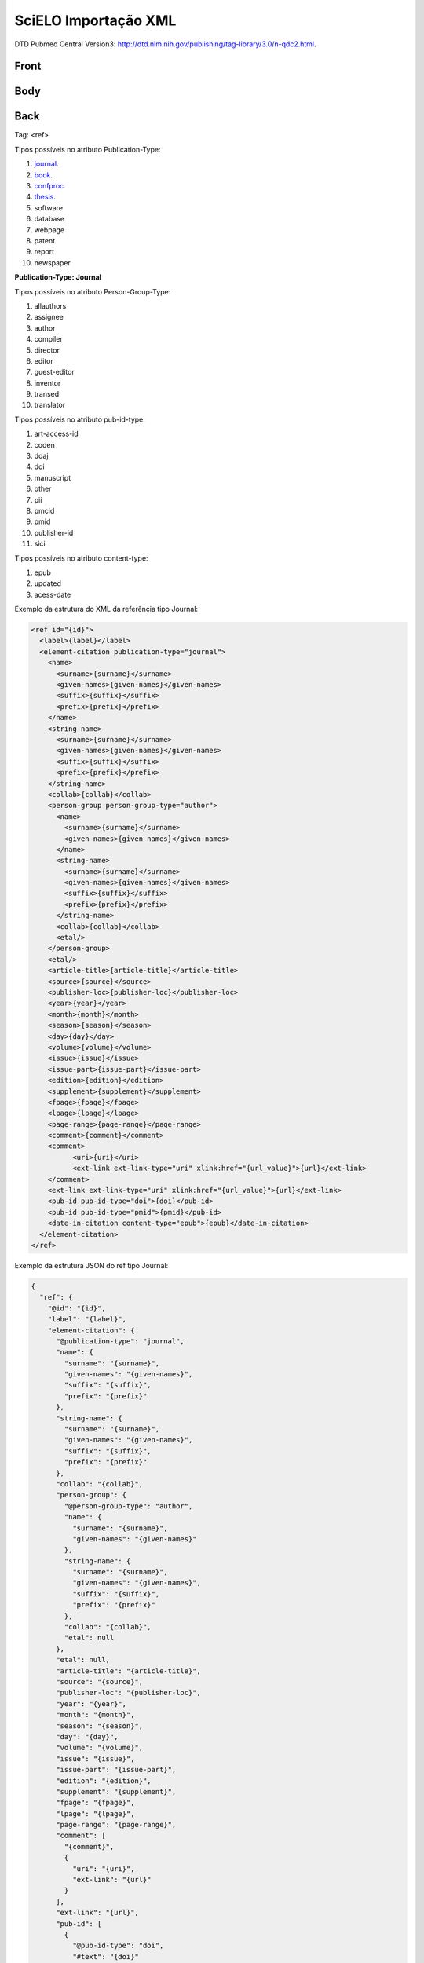 SciELO Importação XML
=====================

DTD Pubmed Central Version3: http://dtd.nlm.nih.gov/publishing/tag-library/3.0/n-qdc2.html.

Front
-----
Body
----
Back
----

Tag: <ref>

Tipos possíveis no atributo Publication-Type:

#. journal_.

#. book_.

#. confproc_.

#. thesis_.

#. software

#. database

#. webpage

#. patent

#. report

#. newspaper

**Publication-Type: Journal**

Tipos possíveis no atributo Person-Group-Type:

#. allauthors

#. assignee

#. author

#. compiler

#. director

#. editor

#. guest-editor

#. inventor

#. transed

#. translator 

Tipos possíveis no atributo pub-id-type:

#. art-access-id

#. coden

#. doaj

#. doi

#. manuscript

#. other

#. pii

#. pmcid

#. pmid

#. publisher-id

#. sici          

Tipos possíveis no atributo content-type:

#. epub
#. updated
#. acess-date      
      
.. _journal:

Exemplo da estrutura do XML da referência tipo Journal:

.. code-block:: xml

  <ref id="{id}">
    <label>{label}</label>
    <element-citation publication-type="journal">
      <name>
        <surname>{surname}</surname>
        <given-names>{given-names}</given-names>
        <suffix>{suffix}</suffix>
        <prefix>{prefix}</prefix>
      </name>
      <string-name>
        <surname>{surname}</surname>
        <given-names>{given-names}</given-names>
        <suffix>{suffix}</suffix>
        <prefix>{prefix}</prefix>
      </string-name>
      <collab>{collab}</collab>
      <person-group person-group-type="author">
        <name>
          <surname>{surname}</surname>
          <given-names>{given-names}</given-names>
        </name>
        <string-name>
          <surname>{surname}</surname>
          <given-names>{given-names}</given-names>
          <suffix>{suffix}</suffix>
          <prefix>{prefix}</prefix>
        </string-name>
        <collab>{collab}</collab>
        <etal/>
      </person-group>
      <etal/>
      <article-title>{article-title}</article-title>
      <source>{source}</source>
      <publisher-loc>{publisher-loc}</publisher-loc>
      <year>{year}</year>
      <month>{month}</month>
      <season>{season}</season>
      <day>{day}</day>
      <volume>{volume}</volume>
      <issue>{issue}</issue>
      <issue-part>{issue-part}</issue-part>
      <edition>{edition}</edition>
      <supplement>{supplement}</supplement>            
      <fpage>{fpage}</fpage>
      <lpage>{lpage}</lpage>
      <page-range>{page-range}</page-range>
      <comment>{comment}</comment>
      <comment>
            <uri>{uri}</uri>
            <ext-link ext-link-type="uri" xlink:href="{url_value}">{url}</ext-link>
      </comment>
      <ext-link ext-link-type="uri" xlink:href="{url_value}">{url}</ext-link>
      <pub-id pub-id-type="doi">{doi}</pub-id>
      <pub-id pub-id-type="pmid">{pmid}</pub-id>            
      <date-in-citation content-type="epub">{epub}</date-in-citation>           
    </element-citation> 
  </ref>

Exemplo da estrutura JSON do ref tipo Journal:

.. code-block:: javascript

  {
    "ref": {
      "@id": "{id}", 
      "label": "{label}", 
      "element-citation": {
        "@publication-type": "journal", 
        "name": {
          "surname": "{surname}", 
          "given-names": "{given-names}", 
          "suffix": "{suffix}", 
          "prefix": "{prefix}"
        }, 
        "string-name": {
          "surname": "{surname}", 
          "given-names": "{given-names}", 
          "suffix": "{suffix}", 
          "prefix": "{prefix}"
        }, 
        "collab": "{collab}", 
        "person-group": {
          "@person-group-type": "author", 
          "name": {
            "surname": "{surname}", 
            "given-names": "{given-names}"
          }, 
          "string-name": {
            "surname": "{surname}", 
            "given-names": "{given-names}", 
            "suffix": "{suffix}", 
            "prefix": "{prefix}"
          }, 
          "collab": "{collab}", 
          "etal": null
        }, 
        "etal": null, 
        "article-title": "{article-title}", 
        "source": "{source}", 
        "publisher-loc": "{publisher-loc}", 
        "year": "{year}", 
        "month": "{month}", 
        "season": "{season}", 
        "day": "{day}", 
        "volume": "{volume}", 
        "issue": "{issue}", 
        "issue-part": "{issue-part}", 
        "edition": "{edition}", 
        "supplement": "{supplement}", 
        "fpage": "{fpage}", 
        "lpage": "{lpage}", 
        "page-range": "{page-range}", 
        "comment": [
          "{comment}", 
          {
            "uri": "{uri}", 
            "ext-link": "{url}"
          }
        ], 
        "ext-link": "{url}", 
        "pub-id": [
          {
            "@pub-id-type": "doi", 
            "#text": "{doi}"
          }, 
          {
            "@pub-id-type": "pmid", 
            "#text": "{pmid}"
          }
        ], 
        "date-in-citation": {
          "@content-type": "epub", 
          "#text": "{epub}"
        }
      }
    }
  }

.. _book:

Exemplo da estrutura do XML da referência tipo Book:

.. code-block:: xml

  <ref id="{id}">
     <label>{label}</label>
     <element-citation publication-type="book">
          <name>
              <surname>{surname}</surname>
              <given-names>{given-names}</given-names>
              <suffix>{suffix}</suffix>
              <prefix>{prefix}</prefix>
          </name>
          <string-name>
              <surname>{surname}</surname>
              <given-names>{given-names}</given-names>
              <suffix>{suffix}</suffix>
              <prefix>{prefix}</prefix>
          </string-name>
          <collab>{collab}</collab>
          <person-group person-group-type="author">
              <name>
                  <surname>{surname}</surname>
                  <given-names>{given-names}</given-names>
              </name>
              <string-name>
                  <surname>{surname}</surname>
                  <given-names>{given-names}</given-names>
                  <suffix>{suffix}</suffix>
                  <prefix>{prefix}</prefix>
              </string-name>
              <aff>{aff}</aff>
              <anonymous>{annonymous}</anonymous>
              <collab>{collab}</collab>
              <etal>{etal}</etal>
          </person-group>
          <etal>{etal}</etal>
          <chapter-title>{chapter-title}</chapter-title>
          <source>{source}</source>
          <trans-source>{trans-source}</trans-source>
          <edition>{edition}</edition>
          <publisher-loc>{publisher-loc}</publisher-loc>
          <publisher-name>{publisher}</publisher-name>
          <year>{year}</year>
          <month>{month}</month>
          <season>{season}</season>
          <day>{day}</day>
          <date-in-citation>{date-in-citation}</date-in-citation>
          <series>{series}</series>
          <size units="page">{size}</size>
          <fpage>{fpage}</fpage>
          <lpage>{lpage}</lpage>
          <page-range>{page-range}</page-range>
          <isbn>{isbn}</isbn>                
          <comment>{comment}</comment>          
          <comment>
              <uri>{uri}</uri>
              <ext-link>{uri}</ext-link>
          </comment>
          <ext-link>{uri}</ext-link>
          <pub-id pub-id-type="doi">{doi}</pub-id>      
      </element-citation>  
  </ref>

Exemplo da estrutura JSON do ref tipo Book:

.. code-block:: javascript

  {
      "ref": {
          "@id": "{id}", 
          "label": "{label}", 
          "element-citation": {
              "@publication-type": "book", 
              "name": {
                  "surname": "{surname}", 
                  "given-names": "{given-names}", 
                  "suffix": "{suffix}", 
                  "prefix": "{prefix}"
              }, 
              "string-name": {
                  "surname": "{surname}", 
                  "given-names": "{given-names}", 
                  "suffix": "{suffix}", 
                  "prefix": "{prefix}"
              }, 
              "collab": "{collab}", 
              "person-group": {
                  "@person-group-type": "author", 
                  "name": {
                      "surname": "{surname}", 
                      "given-names": "{given-names}"
                  }, 
                  "string-name": {
                      "surname": "{surname}", 
                      "given-names": "{given-names}", 
                      "suffix": "{suffix}", 
                      "prefix": "{prefix}"
                  }, 
                  "aff": "{aff}", 
                  "anonymous": "{annonymous}", 
                  "collab": "{collab}", 
                  "etal": "{etal}"
              }, 
              "etal": "{etal}", 
              "chapter-title": "{chapter-title}", 
              "source": "{source}", 
              "trans-source": "{trans-source}", 
              "edition": "{edition}", 
              "publisher-loc": "{publisher-loc}", 
              "publisher-name": "{publisher}", 
              "year": "{year}", 
              "month": "{month}", 
              "season": "{season}", 
              "day": "{day}", 
              "date-in-citation": "{date-in-citation}", 
              "series": "{series}", 
              "size": {
                  "@units": "page", 
                  "#text": "{size}"
              }, 
              "fpage": "{fpage}", 
              "lpage": "{lpage}", 
              "page-range": "{page-range}", 
              "isbn": "{isbn}", 
              "comment": [
                  "{comment}", 
                  {
                      "uri": "{uri}", 
                      "ext-link": "{uri}"
                  }
              ], 
              "ext-link": "{uri}", 
              "pub-id": {
                  "@pub-id-type": "doi", 
                  "#text": "{doi}"
              }
          }
      }
  }


.. _confproc:

Exemplo da estrutura do XML da referência tipo Confproc:

.. code-block:: xml

  <ref id="{id}">
    <label>{label}</label>
    <element-citation publication-type="confproc">
      <name>
        <surname>{surname}</surname>
        <given-names>{given-names}</given-names>
        <suffix>{suffix}</suffix>
        <prefix>{prefix}</prefix>
      </name>
      <string-name>
        <surname>{surname}</surname>
        <given-names>{given-names}</given-names>
        <suffix>{suffix}</suffix>
        <prefix>{prefix}</prefix>
      </string-name>
      <collab>{collab}</collab>
      <person-group person-group-type="author">
        <name>
          <surname>{surname}</surname>
          <given-names>{given-names}</given-names>
        </name>
        <string-name>
          <surname>{surname}</surname>
          <given-names>{given-names}</given-names>
          <suffix>{suffix}</suffix>
          <prefix>{prefix}</prefix>
        </string-name>
        <collab>{collab}</collab>
        <etal>{etal}<etal>
      </person-group>
      <etal>{etal}</etal>
      <article-title>{article-title}</article-title>
      <source>{source}</source>
      <part-title>{part-title}</part-title>
      <conf-name>{conf-name}<conf-name/>
      <conf-date>{conf-date}</conf-date>
      <conf-loc>{conf-loc}</conf-loc>
      <trans-source>{trans-source}</trans-source>
      <edition>{edition}</edition>           
      <publisher-loc>{publisher-loc}</publisher-loc>
      <publisher-name>{publisher-name}</publisher-name>
      <year>{year}</year>
      <month>{month}</month>
      <season>{season}</season>
      <day>{day}</day>
      <series>{series}</series>
      <size units="page">{size}</size>
      <fpage>{fpage}</fpage>
      <lpage>{lpage}</lpage>
      <page-range>{page-range}</page-range>
      <isbn>{isbn}</isbn>
      <comment>{comment}</comment>
      <comment>
            <uri>{uri}</uri>
            <ext-link ext-link-type="uri" xlink:href="{url_value}">{url}</ext-link>
      </comment>
      <ext-link ext-link-type="uri" xlink:href="{url_value}">{url}</ext-link>
      <pub-id pub-id-type="doi">{doi}</pub-id>           
      <date-in-citation content-type="epub">{epub}</date-in-citation>           
    </element-citation> 
  </ref>

Exemplo da estrutura JSON do ref tipo Confproc:

.. code-block:: javascript

  {
    "ref": {
        "@id": "{id}", 
        "label": "{label}", 
        "element-citation": {
            "@publication-type": "confproc", 
            "name": {
                "surname": "{surname}", 
                "given-names": "{given-names}", 
                "suffix": "{suffix}", 
                "prefix": "{prefix}"
            }, 
            "string-name": {
                "surname": "{surname}", 
                "given-names": "{given-names}", 
                "suffix": "{suffix}", 
                "prefix": "{prefix}"
            }, 
            "collab": "{collab}", 
            "person-group": {
                "@person-group-type": "author", 
                "name": {
                    "surname": "{surname}", 
                    "given-names": "{given-names}"
                }, 
                "string-name": {
                    "surname": "{surname}", 
                    "given-names": "{given-names}", 
                    "suffix": "{suffix}", 
                    "prefix": "{prefix}"
                }, 
                "collab": "{collab}", 
                "etal": "{etal}"
            }, 
            "etal": "{etal}", 
            "article-title": "{article-title}", 
            "source": "{source}", 
            "part-title": "{part-title}", 
            "conf-name": "{conf-name}", 
            "conf-date": "{conf-date}", 
            "conf-loc": "{conf-loc}", 
            "trans-source": "{trans-source}", 
            "edition": "{edition}", 
            "publisher-loc": "{publisher-loc}", 
            "publisher-name": "{publisher-name}", 
            "year": "{year}", 
            "month": "{month}", 
            "season": "{season}", 
            "day": "{day}", 
            "series": "{series}", 
            "size": {
                "@units": "page", 
                "#text": "{size}"
            }, 
            "fpage": "{fpage}", 
            "lpage": "{lpage}", 
            "page-range": "{page-range}", 
            "isbn": "{isbn}", 
            "comment": [
                "{comment}", 
                {
                    "uri": "{uri}", 
                    "ext-link": "{url}"
                }
            ], 
            "ext-link": "{url}", 
            "pub-id": {
                "@pub-id-type": "doi", 
                "#text": "{doi}"
            }, 
            "date-in-citation": {
                "@content-type": "epub", 
                "#text": "{epub}"
            }
        }
    }
  }

.. _thesis:

Exemplo da estrutura do XML da referência tipo Thesis:

.. code-block:: xml

   <ref id="{id}">
    <label>{label}</label>
    <element-citation publication-type="thesis">
      <name>
        <surname>{surname}</surname>
        <given-names>{given-names}</given-names>
        <suffix>{suffix}</suffix>
        <prefix>{prefix}</prefix>
      </name>
      <string-name>
        <surname>{surname}</surname>
        <given-names>{given-names}</given-names>
        <suffix>{suffix}</suffix>
        <prefix>{prefix}</prefix>
      </string-name>
      <collab>{collab}</collab>
      <person-group person-group-type="author">
        <name>
          <surname>{surname}</surname>
          <given-names>{given-names}</given-names>
        </name>
        <string-name>
          <surname>{surname}</surname>
          <given-names>{given-names}</given-names>
          <suffix>{suffix}</suffix>
          <prefix>{prefix}</prefix>
        </string-name>
        <collab>{collab}</collab>
        <etal/>
        <aff/>
        <anonymous/>
      </person-group>
      <etal/>
      <chapter-title/>
      <source>{source}</source>
      <trans-source/>
      <part-title/>
      <edition>{edition}</edition>
      <publisher-loc>{publisher-loc}</publisher-loc>
      <publisher-name/>
      <year>{year}</year>
      <month>{month}</month>
      <season>{season}</season>
      <day>{day}</day>           
      <date-in-citation/>
      <series/>
      <size units="page"/>    
      <fpage>{fpage}</fpage>
      <lpage>{lpage}</lpage>
      <page-range>{page-range}</page-range>
      <isbn/>
      <comment>{comment}</comment>
      <comment>
            <uri>{uri}</uri>
            <ext-link ext-link-type="uri" xlink:href="{url_value}">{url}</ext-link>
      </comment>
      <ext-link ext-link-type="uri" xlink:href="{url_value}">{url}</ext-link>

      <pub-id pub-id-type="pmid">{pmid}</pub-id>            
      <pub-id pub-id-type="doi">{doi}</pub-id>
    </element-citation> 
  </ref>

Exemplo da estrutura JSON do ref tipo Thesis:

.. code-block:: javascript

  {
    "ref": {
        "@id": "{id}", 
        "label": "{label}", 
        "element-citation": {
            "@publication-type": "thesis", 
            "name": {
                "surname": "{surname}", 
                "given-names": "{given-names}", 
                "suffix": "{suffix}", 
                "prefix": "{prefix}"
            }, 
            "string-name": {
                "surname": "{surname}", 
                "given-names": "{given-names}", 
                "suffix": "{suffix}", 
                "prefix": "{prefix}"
            }, 
            "collab": "{collab}", 
            "person-group": {
                "@person-group-type": "author", 
                "name": {
                    "surname": "{surname}", 
                    "given-names": "{given-names}"
                }, 
                "string-name": {
                    "surname": "{surname}", 
                    "given-names": "{given-names}", 
                    "suffix": "{suffix}", 
                    "prefix": "{prefix}"
                }, 
                "collab": "{collab}", 
                "etal": null, 
                "aff": null, 
                "anonymous": null
            }, 
            "etal": null, 
            "chapter-title": null, 
            "source": "{source}", 
            "trans-source": null, 
            "part-title": null, 
            "edition": "{edition}", 
            "publisher-loc": "{publisher-loc}", 
            "publisher-name": null, 
            "year": "{year}", 
            "month": "{month}", 
            "season": "{season}", 
            "day": "{day}", 
            "date-in-citation": null, 
            "series": null, 
            "size": {
                "@units": "page"
            }, 
            "fpage": "{fpage}", 
            "lpage": "{lpage}", 
            "page-range": "{page-range}", 
            "isbn": null, 
            "comment": [
                "{comment}", 
                {
                    "uri": "{uri}", 
                    "ext-link": {
                        "@ext-link-type": "uri", 
                        "#text": "{url}"
                    }
                }
            ], 
            "ext-link": {
                "@ext-link-type": "uri", 
                "#text": "{url}"
            }, 
            "pub-id": [
                {
                    "@pub-id-type": "pmid", 
                    "#text": "{pmid}"
                }, 
                {
                    "@pub-id-type": "doi", 
                    "#text": "{doi}"
                }
            ]
        }
    }
  }
